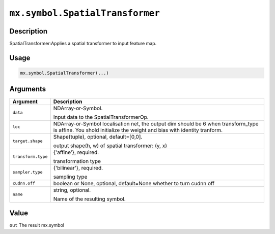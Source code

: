 .. raw:: html



``mx.symbol.SpatialTransformer``
================================================================

Description
----------------------

SpatialTransformer:Applies a spatial transformer to input feature map.

Usage
----------

.. code:: r

	mx.symbol.SpatialTransformer(...)

Arguments
------------------

+----------------------------------------+------------------------------------------------------------+
| Argument                               | Description                                                |
+========================================+============================================================+
| ``data``                               | NDArray-or-Symbol.                                         |
|                                        |                                                            |
|                                        | Input data to the SpatialTransformerOp.                    |
+----------------------------------------+------------------------------------------------------------+
| ``loc``                                | NDArray-or-Symbol                                          |
|                                        | localisation net, the output dim should be 6 when          |
|                                        | transform_type is affine. You shold initialize the weight  |
|                                        | and bias with identity                                     |
|                                        | tranform.                                                  |
+----------------------------------------+------------------------------------------------------------+
| ``target.shape``                       | Shape(tuple), optional, default=[0,0].                     |
|                                        |                                                            |
|                                        | output shape(h, w) of spatial transformer: (y, x)          |
+----------------------------------------+------------------------------------------------------------+
| ``transform.type``                     | {'affine'}, required.                                      |
|                                        |                                                            |
|                                        | transformation type                                        |
+----------------------------------------+------------------------------------------------------------+
| ``sampler.type``                       | {'bilinear'}, required.                                    |
|                                        |                                                            |
|                                        | sampling type                                              |
+----------------------------------------+------------------------------------------------------------+
| ``cudnn.off``                          | boolean or None, optional, default=None                    |
|                                        | whether to turn cudnn off                                  |
+----------------------------------------+------------------------------------------------------------+
| ``name``                               | string, optional.                                          |
|                                        |                                                            |
|                                        | Name of the resulting symbol.                              |
+----------------------------------------+------------------------------------------------------------+

Value
----------

``out`` The result mx.symbol



.. disqus::
   :disqus_identifier: mx.symbol.SpatialTransformer
